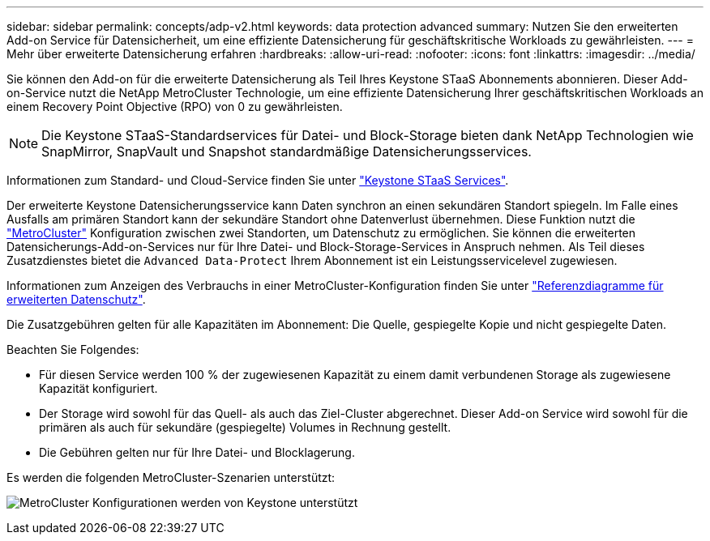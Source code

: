 ---
sidebar: sidebar 
permalink: concepts/adp-v2.html 
keywords: data protection advanced 
summary: Nutzen Sie den erweiterten Add-on Service für Datensicherheit, um eine effiziente Datensicherung für geschäftskritische Workloads zu gewährleisten. 
---
= Mehr über erweiterte Datensicherung erfahren
:hardbreaks:
:allow-uri-read: 
:nofooter: 
:icons: font
:linkattrs: 
:imagesdir: ../media/


[role="lead"]
Sie können den Add-on für die erweiterte Datensicherung als Teil Ihres Keystone STaaS Abonnements abonnieren. Dieser Add-on-Service nutzt die NetApp MetroCluster Technologie, um eine effiziente Datensicherung Ihrer geschäftskritischen Workloads an einem Recovery Point Objective (RPO) von 0 zu gewährleisten.


NOTE: Die Keystone STaaS-Standardservices für Datei- und Block-Storage bieten dank NetApp Technologien wie SnapMirror, SnapVault und Snapshot standardmäßige Datensicherungsservices.

Informationen zum Standard- und Cloud-Service finden Sie unter link:../concepts/supported-storage-services.html["Keystone STaaS Services"].

Der erweiterte Keystone Datensicherungsservice kann Daten synchron an einen sekundären Standort spiegeln. Im Falle eines Ausfalls am primären Standort kann der sekundäre Standort ohne Datenverlust übernehmen. Diese Funktion nutzt die link:https://docs.netapp.com/us-en/ontap-metrocluster["MetroCluster"] Konfiguration zwischen zwei Standorten, um Datenschutz zu ermöglichen. Sie können die erweiterten Datensicherungs-Add-on-Services nur für Ihre Datei- und Block-Storage-Services in Anspruch nehmen. Als Teil dieses Zusatzdienstes bietet die  `Advanced Data-Protect` Ihrem Abonnement ist ein Leistungsservicelevel zugewiesen.

Informationen zum Anzeigen des Verbrauchs in einer MetroCluster-Konfiguration finden Sie unter link:../integrations/consumption-tab.html#reference-charts-for-advanced-data-protection-for-metrocluster["Referenzdiagramme für erweiterten Datenschutz"].

Die Zusatzgebühren gelten für alle Kapazitäten im Abonnement: Die Quelle, gespiegelte Kopie und nicht gespiegelte Daten.

Beachten Sie Folgendes:

* Für diesen Service werden 100 % der zugewiesenen Kapazität zu einem damit verbundenen Storage als zugewiesene Kapazität konfiguriert.
* Der Storage wird sowohl für das Quell- als auch das Ziel-Cluster abgerechnet. Dieser Add-on Service wird sowohl für die primären als auch für sekundäre (gespiegelte) Volumes in Rechnung gestellt.
* Die Gebühren gelten nur für Ihre Datei- und Blocklagerung.


Es werden die folgenden MetroCluster-Szenarien unterstützt:

image:mcc.png["MetroCluster Konfigurationen werden von Keystone unterstützt"]
